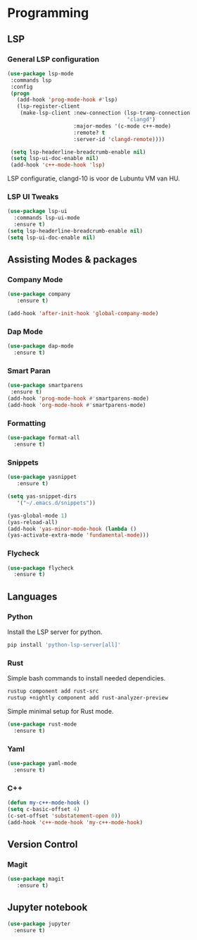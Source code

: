 * Programming
** LSP
*** General LSP configuration
#+BEGIN_SRC emacs-lisp
  (use-package lsp-mode
   :commands lsp
   :config
   (progn
     (add-hook 'prog-mode-hook #'lsp)
     (lsp-register-client
      (make-lsp-client :new-connection (lsp-tramp-connection
                                        "clangd")
                       :major-modes '(c-mode c++-mode)
                       :remote? t
                       :server-id 'clangd-remote))))

   (setq lsp-headerline-breadcrumb-enable nil)
   (setq lsp-ui-doc-enable nil)
   (add-hook 'c++-mode-hook 'lsp)
#+END_SRC
LSP configuratie, clangd-10 is voor de Lubuntu VM van HU.

*** LSP UI Tweaks 
#+BEGIN_SRC emacs-lisp
  (use-package lsp-ui
    :commands lsp-ui-mode
    :ensure t)
  (setq lsp-headerline-breadcrumb-enable nil)
  (setq lsp-ui-doc-enable nil)
#+END_SRC

** Assisting Modes & packages
*** Company Mode
#+begin_src emacs-lisp
  (use-package company 
     :ensure t)
     
  (add-hook 'after-init-hook 'global-company-mode)
#+end_src

*** Dap Mode
#+BEGIN_SRC emacs-lisp
  (use-package dap-mode
    :ensure t)
#+END_SRC

*** Smart Paran
#+BEGIN_SRC emacs-lisp
  (use-package smartparens
   :ensure t)
  (add-hook 'prog-mode-hook #'smartparens-mode)
  (add-hook 'org-mode-hook #'smartparens-mode)
#+END_SRC

*** Formatting
#+BEGIN_SRC emacs-lisp
  (use-package format-all
    :ensure t)
#+END_SRC

*** Snippets
#+BEGIN_SRC emacs-lisp
  (use-package yasnippet
     :ensure t)
     
  (setq yas-snippet-dirs
     '("~/.emacs.d/snippets"))
  
  (yas-global-mode 1)
  (yas-reload-all)
  (add-hook 'yas-minor-mode-hook (lambda ()
  (yas-activate-extra-mode 'fundamental-mode)))
#+END_SRC

*** Flycheck
#+BEGIN_SRC emacs-lisp
  (use-package flycheck
    :ensure t)
#+END_SRC

** Languages
*** Python
Install the LSP server for python.
#+BEGIN_SRC bash
  pip install 'python-lsp-server[all]'
#+END_SRC

*** Rust
Simple bash commands to install needed dependicies.
#+BEGIN_SRC bash
  rustup component add rust-src 
  rustup +nightly component add rust-analyzer-preview
#+END_SRC

Simple minimal setup for Rust mode.
#+BEGIN_SRC emacs-lisp
  (use-package rust-mode
    :ensure t)
#+END_SRC

*** Yaml
#+BEGIN_SRC emacs-lisp
  (use-package yaml-mode
    :ensure t)
#+END_SRC

*** C++
#+BEGIN_SRC emacs-lisp
  (defun my-c++-mode-hook ()
  (setq c-basic-offset 4)
  (c-set-offset 'substatement-open 0))
  (add-hook 'c++-mode-hook 'my-c++-mode-hook)
#+END_SRC

** Version Control
*** Magit
#+BEGIN_SRC emacs-lisp
  (use-package magit
     :ensure t)
#+END_SRC

** Jupyter notebook
#+BEGIN_SRC emacs-lisp
  (use-package jupyter
    :ensure t)
#+END_SRC
